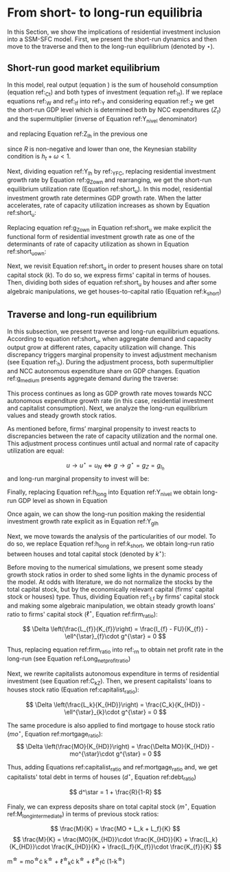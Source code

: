 
* Analytical Solution setup                                        :noexport:
bibliography:refs.bib
#+BEGIN_SRC ipython :tangle ./codes/Solution.py :async t :session Solution :results output :export none
import sys
sys.path.insert(0, './codes/')
from SFC_setup import *
#+END_SRC

#+RESULTS:
:results:
3 - fd34b860-fe01-49f8-9c33-b27363f15b7f <output> <interrupt>
:end:


#+BEGIN_SRC ipython :tangle ./codes/Solution.py :async t :session Solution :results output :export none
base = model()
df = SolveSFC(base, time=1000)
base_eq = model()
SolveSFC(base_eq, time=1, table = False)
t = sp.Symbol('t')
initials = {
    key: base_eq.evaluate(key) for key in base_eq.parameters
}
initials.update({key: base_eq.evaluate(key) for key in base_eq.variables})

for i in base_eq.variables:
  globals()["_" + i] = sp.Function(i)
  
for i in base_eq.parameters:
  globals()[i] = sp.symbols(i, positive=True)
  globals()['infla'] = sp.symbols('infla')
#+END_SRC

#+RESULTS:
:results:
4 - 5ef34731-0cb0-4a5e-92fa-7417ddb64f3b <output> <interrupt>
:end:

** General Equations

#+BEGIN_SRC ipython :tangle ./codes/Solution.py :async t :session Solution :results output :export none
Y = _C(t) + _I_t(t)
pprint(sp.Eq(_Y(t), Y))
C = _Cw(t) + _Ck(t)
pprint(sp.Eq(_C(t), C))
I = _I_f(t) + _I_h(t)
pprint(sp.Eq(_I_t(t), I))
Yk = _K_f(t)/v
pprint(sp.Eq(_Yk(t), Yk))
u = _Y(t)/_Yk(t)
pprint(sp.Eq(_u(t), u))
Z = _I_h(t)
pprint(sp.Eq(_Z(t), Z))
W = omega*_Y(t)
pprint(sp.Eq(_W(t), W))
K = _K_HD(t) + _K_f(t)
pprint(sp.Eq(_K(t), K))
Z = _Ck(t) + _I_h(t)
pprint(sp.Eq(_Z(t), Z))
#+END_SRC

#+RESULTS:
:results:
5 - bf0b6c96-e425-4f85-be51-e035a4958095 <output> <interrupt>
:end:

** Workers

#+BEGIN_SRC ipython :tangle ./codes/Solution.py :async t :session Solution :results output :export none
Cw = alpha*_W(t)
pprint(sp.Eq(_Cw(t), Cw))
YDw = _W(t)
pprint(sp.Eq(_YDw(t), YDw))
S_hw = _YDk(t) - _Cw(t)
pprint(sp.Eq(_S_hw(t), S_hw))
NFW_hw = _S_hw(t)
pprint(sp.Eq(_NFW_hw(t), NFW_hw))
#+END_SRC

#+RESULTS:
:results:
6 - afdbf586-db80-417a-81ba-ea7bce6abd5c <output> <interrupt>
:end:



** Capitalists
#+BEGIN_SRC ipython :tangle ./codes/Solution.py :async t :session Solution :results output :export none
Ck = R*_Z(t)
pprint(sp.Eq(_Ck(t), Ck))
dLk = _Ck(t)
pprint(sp.Eq(_Lk(t) - _Lk(t-1), dLk))
YDk = _FD(t) + rm*_M_h(t-1) - _rmo(t)*_MO(t-1) - _rl(t)*_Lk(t-1)
pprint(sp.Eq(_YDk(t), YDk))
S_hk = _YDk(t) - _Ck(t)
pprint(sp.Eq(_S_hk(t), S_hk))
dMO = _I_h(t)
pprint(sp.Eq(_MO(t) - _MO(t-1), dMO))
dM_h = _S_hk(t) + (_Lk(t) - _Lk(t-1))
pprint(sp.Eq((_M_h(t) - _M_h(t-1)), _M_h(t)))
V_h = _M_h(t) + _K_HD(t)*_ph(t) - _MO(t) - _Lk(t)
pprint(sp.Eq(_V_h(t), V_h))
V_hr = _M_h(t) + _K_HD(t) - _MO(t) - _Lk(t)
pprint(sp.Eq(_V_hr(t), V_hr))
NFW_h = _S_hk(t) - _I_h(t)
pprint(sp.Eq(_NFW_h(t), NFW_h))
M_h = _S_hk(t) + (_Lk(t) - _Lk(t-1))
pprint(sp.Eq(_M_h(t), M_h))
#+END_SRC

#+RESULTS:
:results:
7 - f7b00aa7-326f-4503-9bf8-4cc3ba467334 <output> <interrupt>
:end:

** Firms


#+BEGIN_SRC ipython :tangle ./codes/Solution.py :async t :session Solution :results output :export none
I_f = _h(t)*_Y(t)
pprint(sp.Eq(_I_f(t), I_f))
dK_f = _I_f(t)
pprint(sp.Eq(_K_f(t) - _K_f(t-1), dK_f))
Lf = _I_f(t) - _FU(t) + _Lf(t-1)
pprint(sp.Eq(_Lf(t), Lf))
FT = _FU(t) + _FD(t)
pprint(sp.Eq(_FT(t), FT))
FU = gamma_F*(_FT(t) - _rl(t)*_Lf(t-1))
pprint(sp.Eq(_FU(t), FU))
FD = (1 - gamma_F)*(_FT(t) - _rl(t)*_Lf(t-1))
pprint(sp.Eq(_FD(t), FD))
h = _h(t-1)*gamma_u*(_u(t)-un) + _h(t-1)
pprint(sp.Eq(_h(t), h))
NFW_f = _FU(t) - _I_f(t)
pprint(sp.Eq(_NFW_f(t), NFW_f))
V_f = _K_f(t) - _Lf(t)
pprint(sp.Eq(_V_f(t), V_f))
#+END_SRC

#+RESULTS:
:results:
8 - e9dae8d9-77fa-463c-9f23-5717b60d34ba <output> <interrupt>
:end:


** Banks

#+BEGIN_SRC ipython :tangle ./codes/Solution.py :async t :session Solution :results output :export none
L = _Lf(t) + _Lk(t)
pprint(sp.Eq(_L(t), L))
M = (_L(t) - _L(t-1)) + (_MO(t) - _MO(t-1)) + _M(t-1)
pprint(sp.Eq(_M(t), M))
rmo = (1+ spread_mo)*rm
pprint(sp.Eq(_rmo(t), rmo))
rl = (1+ spread_l)*rm
pprint(sp.Eq(_rl(t), rl))
V_b = _L(t) + _MO(t) - _M(t)
pprint(sp.Eq(_V_b(t), V_b))
NFW_b = _rl(t)*_L(t-1) + _rmo(t)*_MO(t-1) - rm*_M(t-1)
pprint(sp.Eq(_NFW_b(t), NFW_b))
#+END_SRC

#+RESULTS:
:results:
9 - 924065e6-50cd-4eaa-b812-7ce7d8def89c <output> <interrupt>
:end:

** Residential Investment
   
#+BEGIN_SRC ipython :tangle ./codes/Solution.py :async t :session Solution :results output :export none
_own = sp.Function('own')

K_HS = _K_HD(t)
pprint(sp.Eq(_K_HS(t), K_HS))
Is = _I_h(t)
pprint(sp.Eq(_Is(t), Is))
dK_HD = _I_h(t)
pprint(sp.Eq(_K_HD(t) - _K_HD(t-1), dK_HD))
I_h = (1+_g_Z(t))*_I_h(t-1)
pprint(sp.Eq(_I_h(t), I_h))
K_k = _K_HD(t)/(_K(t))
pprint(sp.Eq(_K_k(t), K_k))
ph = (1+infla)*_ph(t-1)
pprint(sp.Eq(_ph(t), ph))
own = ((1+_rmo(t))/(1+infla))-1
pprint(sp.Eq(_own(t), own))
g_Z = phi_0 - phi_1*_own(t)
pprint(sp.Eq(_g_Z(t), g_Z))
#+END_SRC

#+RESULTS:
:results:
10 - 2a465e17-220d-4873-ae0e-f555ddbba4b4 <output> <interrupt>
:end:

** Short-run

#+BEGIN_SRC ipython :tangle ./codes/Solution.py :async t :session Solution :results output :export none
g = sp.Function('g')
gK = sp.Function('g_K')
g_ = sp.Symbol('g^*')

def replacer(express):
    #print("\nReplacing the initial values.....")
    df = SolveSFC(model(), time=1)
    df = df.iloc[1, :]

    express = express.subs(alpha, df['alpha']).subs(
        omega, df['omega'])
    express = express.subs(un, df['un']).subs(
        gamma_u, df['gamma_u'])
    express = express.subs(
        infla, df['infla'])
    express = express.subs(phi_0, df['phi_0']).subs(
        phi_1,
        df['phi_1']).subs(rm, df['rm']).subs(
            spread_mo, df['spread_mo'])
    express = express.subs(rm, df['rm']).subs(
            spread_mo, df['spread_mo']).subs(v, df['v']).subs(R, df['R'])
    express = express.subs(gamma_F, df["gamma_F"]).subs(rm, df['rm']).subs(g_, df['g_Z'])
    return express
#+END_SRC

#+RESULTS:
:results:
11 - b40e4de3-51b0-43f2-a9ea-774811f85cf0 <output> <interrupt>
:end:

#+NAME:YNivel
#+BEGIN_SRC ipython :tangle ./codes/Solution.py :async t :session Solution :results output :export none
k = sp.Symbol('k') 
Zt = sp.Symbol('Z') # For aesthetical reasons only
ht = sp.Symbol('h') # For aesthetical reasons only
Kt = sp.Symbol('K') # For aesthetical reasons only

EqY = (Y - _Y(t))
EqY = EqY.subs(_C(t), C).subs(_Ck(t), Ck).subs(_Cw(t), Cw)
EqY = EqY.subs(_I_t(t), I).subs(_I_f(t), I_f)
EqY = EqY.subs(_W(t), W)
EqY = EqY.subs(_I_h(t), (1-R)*_Z(t))
EqY = EqY.subs(_Z(t), Zt).subs(_h(t), ht)
EqY = sp.solve(EqY, _Y(t))[0]#.collect(alpha).collect(omega)
solY = EqY.simplify()
solY = ((-1)*solY.as_numer_denom()[0])/((-1)*solY.as_numer_denom()[1])
#print(sp.latex(cse(solY, optimizations='basic')[1][0], order='none'))
print(sp.latex(sp.Eq(sp.Symbol('Y_t'), solY),
               symbol_names = {
                   Zt: "Z_t",
                   ht: "h_t",
                   Kt: "K_t",
                   k: "k_t"
               },
               order='none',
               mul_symbol='dot'))

#+END_SRC

#+RESULTS: YNivel
:results:
12 - 234c4f91-f83f-4858-a391-3e114655f7ff <output> <interrupt>
:end:




#+NAME: ushort
#+BEGIN_SRC ipython :tangle ./codes/Solution.py :async t :session Solution :results verbatim drawer :exports results
solu = solY/Yk
solu = solu.subs(_K_f(t), (1-k)*_K(t)).subs(_Z(t), Zt).subs(_h(t), ht).subs(_K(t), Kt)
solu = solu.simplify()
print(sp.latex(sp.Eq(sp.Symbol("u_t"), solu),
               mul_symbol = 'dot',
               symbol_names = {
                   Zt: "Z_t",
                   ht: "h_t",
                   Kt: "K_t",
                   k: "k_t"
               },
               order = 'none'
))
#+END_SRC

#+RESULTS: ushort
:results:
13 - e0466b6f-80e5-44ab-b858-f226dd157463 <output> <interrupt>
:end:


** Stock-flow ratios

#+BEGIN_SRC ipython :tangle ./codes/Solution.py :async t :session Solution :results verbatim drawer :exports results
g_ = sp.Symbol('g^*')
lf_ = sp.Symbol('lf^*')
lk_ = sp.Symbol('lk^*')
m_ = sp.Symbol('m^*')
mo_ = sp.Symbol('mo^*')
k_ = sp.Symbol('k^*')
#+END_SRC

#+RESULTS:
:results:
14 - 5d92a12e-0b70-4ce1-84ad-424a35e0d4a7 <output> <interrupt>
:end:


** Firms
   
#+BEGIN_SRC ipython :tangle ./codes/Solution.py :async t :session Solution :results verbatim drawer :exports results
Kf_1 = _K_f(t-1)
pprint(Kf_1)
Lf_1 = _Lf(t-1)
pprint(Lf_1)
dLf = _Lf(t) - _Lf(t-1)
LHS = '\Delta \frac{L_f}{K_f}'
_Fn = sp.Function('Fn')
_rg = sp.Function('rg'); _rn = sp.Function('rn');
rg = (1-omega)*un/v
rn = rg - _rl(t)*lf_

dLf_dKf = dLf - (Lf_1/_K_f(t))*g_
dLf_dKf = dLf_dKf.subs(dLf, (_I_f(t) - _FU(t))/_K_f(t)).expand()
pprint(dLf_dKf)
dLf_dKf = dLf_dKf.subs(_FU(t), FU).subs(_FT(t) - _Lf(t-1)*_rl(t), _Fn(t))
pprint(dLf_dKf)
dLf_dKf = dLf_dKf.subs(_Fn(t)/_K_f(t), _rn(t)).subs(_I_f(t)/_K_f(t), g_)
pprint(dLf_dKf)
dLf_dKf = dLf_dKf.subs(_Lf(t-1)/_K_f(t), lf_)
pprint(dLf_dKf)
dLf_dKf = dLf_dKf.subs(_rn(t), rn).subs(_rl(t), rl).subs(spread_l,0)
pprint(dLf_dKf)
dLf_dKf = dLf_dKf.collect(g_).collect(lf_)
pprint(dLf_dKf)
lfstar = sp.solve(dLf_dKf, lf_)[0].collect(gamma_F).simplify()
pprint(sp.Eq(lf_,lfstar))
print('\nNext, replace lf by lf*(1-k) in equation m')
#+END_SRC

#+RESULTS:
:results:
15 - bf90caf7-5040-4cca-bb85-5a4cd60b3b36 <output> <interrupt>
:end:

#+NAME: firmstar
#+BEGIN_SRC ipython :tangle ./codes/Solution.py :async t :session Solution :results verbatim drawer :exports results :var label="test"
latex_label = '\label{' + label + '}'
print(
    sp.latex(
        sp.Eq(sp.Symbol(latex_label + '\ell^{\star}_{f}') , lfstar),
             mul_symbol = 'dot',
             symbol_names = {
                 g_: "g^\star",
                 k_: "k^\star",
                 un : "u_{N}"
               },
             mode = 'equation'
    )
)
#+END_SRC

#+RESULTS: firmstar
:results:
16 - acf74502-3f32-4b92-8279-1909289b26af <output> <interrupt>
:end:


** Capitalists
*** Loans ($L_k$)

#+BEGIN_SRC ipython :tangle ./codes/Solution.py :async t :session Solution :results verbatim drawer :exports results
Kh_1 = _K_HD(t-1)
pprint(Kh_1)
Lk_1 = _Lk(t-1)
pprint(Lk_1)
dLk = _Lk(t) - _Lk(t-1)
LHS = '\Delta \frac{L_k}{K_H}'

dLk_dKh = dLk/(_K_HD(t)) - (Lk_1/_K_HD(t))*g_
pprint(dLk_dKh)
dLk_dKh = dLk_dKh.subs(dLk, _Ck(t)).subs(_Ck(t), R*_Z(t))
pprint(dLk_dKh)
dLk_dKh = dLk_dKh.subs(_Z(t),_I_h(t)/(1-R))
pprint(dLk_dKh)
dLk_dKh = dLk_dKh.subs(_I_h(t)/_K_HD(t), g_).subs(Lk_1/_K_HD(t), lk_)
pprint(dLk_dKh)
lkstar = sp.solve(dLk_dKh, lk_)[0].simplify()
pprint(sp.Eq(lk_,lkstar))
print('\nNext, replace lk by lk*k in equation m')
#+END_SRC

#+RESULTS:
:results:
17 - 1e3d0656-a333-453b-833f-ce154fe92407 <output> <interrupt>
:end:

#+NAME: loanstar
#+BEGIN_SRC ipython :tangle ./codes/Solution.py :async t :session Solution :results verbatim drawer :exports results :var label="test"
latex_label = '\label{' + label + '}'
print(
    sp.latex(
        sp.Eq(sp.Symbol(latex_label + '\ell^{\star}_{k}') , lkstar),
             mul_symbol = 'dot',
             symbol_names = {
                 g_: "g^\star",
                 k_: "k^\star",
                 un : "u^\star"
               },
             mode = 'equation'
    )
)
#+END_SRC

#+RESULTS: loanstar
:results:
18 - 290db82d-b71f-470e-b886-f13e2e7ed1f5 <output> <interrupt>
:end:


*** Mortgages ($MO$)

#+BEGIN_SRC ipython :tangle ./codes/Solution.py :async t :session Solution :results verbatim drawer :exports results
MO_1 = _MO(t-1)
dMO = _I_h(t)

dMO_dKh = dMO/(_K_HD(t)) - (MO_1/_K_HD(t))*g_
pprint(dMO_dKh)
dMO_dKh = dMO_dKh.subs(MO_1/_K_HD(t), mo_).subs(_I_h(t)/_K_HD(t), g_).simplify()
pprint(dMO_dKh)
mostar = sp.solve(dMO_dKh, mo_)[0].simplify()
pprint(sp.Eq(mo_,mostar))
#+END_SRC

#+RESULTS:
:results:
19 - 642e9cd7-a68e-4c51-a2b4-484866dda82c <output> <interrupt>
:end:


#+NAME: mortgagestar
#+BEGIN_SRC ipython :tangle ./codes/Solution.py :async t :session Solution :results verbatim drawer :exports results :var label="test"
latex_label = '\label{' + label + '}'
print(
    sp.latex(
        sp.Eq(sp.Symbol(latex_label + 'mo^{\star}') , mostar),
             mul_symbol = 'dot',
             symbol_names = {
                 g_: "g^\star",
                 k_: "k^\star",
                 un : "u^\star"
               },
             mode = 'equation'
    )
)
#+END_SRC

#+RESULTS: mortgagestar
:results:
20 - 94f65d4c-b354-4ceb-b5ab-d976546eda73 <output> <interrupt>
:end:


** Bank deposits (RHS)

#+BEGIN_SRC ipython :tangle ./codes/Solution.py :async t :session Solution :results verbatim drawer :exports results
K_1 = _K(t-1)
h_ = sp.Symbol('h^*')


m = (_MO(t) + _Lk(t) + _Lf(t))/_K(t)
m = m.expand()
pprint(sp.Eq(m_,m))
m = m.subs(_MO(t)/_K(t), _MO(t)/(_K_HD(t)/k_)).subs(_Lk(t)/_K(t), _Lk(t)/(_K_HD(t)/k_)).subs(_Lf(t)/_K(t), _Lf(t)/(_K_f(t)/(1-k_)))
pprint(sp.Eq(m_,m))
m = m.subs(_Lk(t)/_K_HD(t), lk_).subs(_Lf(t)/_K_f(t), lf_).subs(_MO(t)/_K_HD(t), mo_)
pprint(sp.Eq(m_,m))
m = m.subs(lk_, lkstar).subs(lf_, lfstar).subs(mo_, mostar).simplify()
pprint(sp.Eq(m_,m))
m = m.collect(g_ - gamma_F*rm).collect(1-k_).collect(R).simplify()
pprint(sp.Eq(m_,m))
m = m.subs(k_, 1 - (h_)/(1-omega)).subs(h_,g_*un/v) ############ TODO Check latter
pprint(sp.Eq(m_,m))
m = m.factor().simplify().collect(R).collect(1-omega).collect(gamma_F).collect(g_).collect(rm).collect(un)
pprint(sp.Eq(m_,m))
#+END_SRC

#+RESULTS:
:results:
21 - e617b6d1-3b69-4639-a9fa-6fc03b6836a6 <output> <interrupt>
:end:

#+NAME: mrhsstar
#+BEGIN_SRC ipython :tangle ./codes/Solution.py :async t :session Solution :results verbatim drawer :exports results :var label="test"
latex_label = '\label{' + label + '}'
print(
    sp.latex(
        sp.Eq(sp.Symbol(latex_label + 'm^{\star}') , m),
             mul_symbol = 'dot',
             symbol_names = {
                 g_: "g^\star",
                 k_: "k^\star",
                 un : "u^\star"
               },
             mode = 'equation',
#        long_frac_ratio = 2.0
    )
)
#+END_SRC

#+RESULTS: mrhsstar
:results:
22 - 6c91432e-7791-4132-9308-813d4af37bf4 <output> <interrupt>
:end:


** Bank deposits (LHS)
   
#+BEGIN_SRC ipython :tangle ./codes/Solution.py :async t :session Solution :results verbatim drawer :exports results
left_m = (_S_hk(t) - _M(t)*g_)/_K(t)
pprint(left_m)
left_m = left_m.subs(_S_hk(t), S_hk).expand().subs(_Ck(t), Ck).subs(_M(t)/_K(t), m_)
pprint(left_m)
left_m = left_m.subs(_Z(t), _I_h(t)/(1-R)).subs(_K(t), _K_HD(t)/k_)
pprint(left_m)
left_m = left_m.subs(_I_h(t)/_K_HD(t), g_)
pprint(left_m)
left_m = left_m.subs(_YDk(t), YDk)
pprint(left_m)
left_m = left_m.subs(_rl(t), rm).subs(_rmo(t), rm).collect(rm)
pprint(left_m)
left_m = left_m.subs(_M_h(t-1) - _Lk(t-1) - _MO(t-1), _Lf(t)).expand().subs(_K_HD(t), k_*_K(t))
pprint(left_m)
left_m = left_m.subs(_Lf(t)/_K(t), lf_*(1-k_)) # Check
pprint(left_m)
left_m = left_m.subs(_K(t), (1-k_)*_K_f(t)).subs(_FD(t), FD).subs(_FT(t) - _Lf(t-1)*_rl(t), _Fn(t)).subs(_Fn(t)/_K_f(t), rn).subs(_rl(t), rm)
pprint(left_m)
left_m = sp.solve(left_m, m_)[0].subs(k_, 1 - h_/(1-omega)).subs(h_, g_*un/v).simplify().collect(g_)
pprint(sp.Eq(m_, left_m))
left_m = left_m.subs(lf_, lfstar).simplify().collect(g_).collect(omega).collect(rm).collect(R)
pprint(sp.Eq(m_, left_m))

#+END_SRC

#+RESULTS:
:results:
23 - 05768cab-62fd-4b6d-bd04-8c1b3c6138bb <output> <interrupt>
:end:

#+NAME: mlhsstar
#+BEGIN_SRC ipython :tangle ./codes/Solution.py :async t :session Solution :results verbatim drawer :exports results :var label="test"
latex_label = '\label{' + label + '}'
print(
    sp.latex(
        sp.Eq(sp.Symbol(latex_label + 'm^{\star}') , left_m),
             mul_symbol = 'dot',
             symbol_names = {
                 g_: "g^\star",
                 k_: "k^\star",
                 un : "u_{N}"
               },
             mode = 'equation'
    )
)
#+END_SRC

#+RESULTS: mlhsstar
:results:
24 - 4f356ba9-5de9-467b-bf26-b01dd1a80e58 <output> <interrupt>
:end:

#+RESULTS: mlhsgagestar
:results:
# Out [246]: 
# output
\begin{equation}\label{test}m^{\star} = \frac{R \cdot g^\star \cdot v \cdot \left(g^\star - \gamma_{F} \cdot rm\right) \cdot \left(g^\star \cdot u_{N} - v \cdot \left(1 - \omega\right)\right) \cdot \left(v \cdot \left(\omega - 1\right)^{4} + \left(1 - \omega\right)^{3} \cdot \left(g^\star \cdot u_{N} - v \cdot \left(1 - \omega\right)\right)\right) + \left(g^\star\right)^{2} \cdot rm \cdot u_{N}^{2} \cdot \left(R - 1\right) \cdot \left(\omega - 1\right)^{3} \cdot \left(g^\star \cdot v + \gamma_{F} \cdot u_{N} \cdot \left(\omega - 1\right)\right) + v^{2} \cdot \left(\omega - 1\right)^{5} \cdot \left(rm \cdot \left(R \cdot \left(- g^\star \cdot v - \gamma_{F} \cdot u_{N} \cdot \left(\omega - 1\right) + \gamma_{F} \cdot \left(g^\star \cdot v + \gamma_{F} \cdot u_{N} \cdot \left(\omega - 1\right)\right)\right) + g^\star \cdot v + \gamma_{F} \cdot u_{N} \cdot \left(\omega - 1\right) - \gamma_{F} \cdot \left(g^\star \cdot v + \gamma_{F} \cdot u_{N} \cdot \left(\omega - 1\right)\right)\right) + u_{N} \cdot \left(g^\star - \gamma_{F} \cdot rm\right) \cdot \left(R \cdot \left(1 - \gamma_{F}\right) + \gamma_{F} + \omega \cdot \left(R \cdot \left(\gamma_{F} - 1\right) - \gamma_{F} + 1\right) - 1\right)\right)}{g^\star \cdot v^{2} \cdot \left(g^\star - \gamma_{F} \cdot rm\right) \cdot \left(\omega - 1\right)^{4} \cdot \left(- R \cdot g^\star \cdot u_{N} + g^\star \cdot u_{N}\right)}\end{equation}

:end:


* From short- to long-run equilibria

In this Section, we show the implications of residential investment inclusion into a SSM-SFC model. First, we present the short-run dynamics and then move to the traverse and then to the long-run equilibrium (denoted by $\star$).

** Short-run good market equilibrium
#+LATEX: \label{short}

In this model, real output (equation \ref{_Y}) is the sum of household consumption (equation ref:_Ct) and both types of investment (equation ref:_It). 
If we replace equations ref:_W and  ref:_If into ref:_Y and considering equation ref:_Z we get the short-run GDP level which is determined both by NCC expenditures ($Z_t$) and the supermultiplier (inverse of Equation ref:Y_nivel denominator)

\begin{equation}
\label{Y_nivel}
Y_t = \frac{Z_t}{1 - h_t - \omega}
\end{equation}
and replacing Equation ref:Z_Ih in the previous one
\begin{equation}
\label{Y_Ih}
Y_t = \frac{I_h}{(1-R)(1 - h_t - \omega)}
\end{equation}
since $R$ is non-negative and lower than one, the Keynesian stability condition is $h_{t} + \omega < 1$.

Next, dividing equation ref:Y_Ih by ref:_YFC,  replacing residential investment growth rate by Equation ref:g_Z_own  and rearranging, we get the short-run equilibrium utilization rate (Equation ref:short_u).
In this model, residential investment growth rate determines GDP growth rate.
When the latter accelerates, rate of capacity utilization increases as shown by Equation ref:short_u:
\begin{equation}
\label{short_u}
u_t = \frac{v}{(1-R)(1-h_t - \omega)}\frac{I_{h_{t-1}}}{K_{f_{t-2}}}\frac{(1 + g_{I_h})}{(1+g_{K_{t-1}})}
\end{equation}
Replacing equation ref:g_Z_own in Equation ref:short_u we make explicit the functional form of residential investment growth rate as one of the determinants of rate of capacity utilization as shown in Equation ref:short_u_own:
\begin{equation}
\label{short_u_own}
u_t = \frac{v}{(1-R)(1-h_t - \omega)}\frac{I_{h_{t-1}}}{K_{f_{t-2}}}\frac{(1 + \phi_0 - \phi_1\cdot own_t)}{(1+g_{K_{t-1}})}
\end{equation}

Next, we revisit Equation ref:short_u in order to present houses share on total capital stock ($k$).
To do so, we express firms' capital in terms of houses. 
Then, dividing both sides of equation ref:short_u by houses and after some algebraic manipulations, we get houses-to-capital ratio (Equation ref:k_short)
#+BEGIN_SRC ipython :exports none :session k
import sympy as sp
k, v, g, w, h, u, R = sp.symbols('k v g omega h u R')
lhs = (1-k)/k
rhs = (v*g)/((1-R)*(1-h-w)*u)
sp.pprint(sp.Eq(lhs, rhs))
result = sp.solve(rhs - lhs, k)[0]
result = result.simplify().collect(R).collect(u).collect(h + w - 1)
sp.pprint(sp.Eq(k, result))
#+END_SRC

#+RESULTS:
:results:
# Out [16]: 
# output
1 - k            g⋅v          
───── = ──────────────────────
  k     u⋅(1 - R)⋅(-h - ω + 1)
       u⋅(R - 1)⋅(h + ω - 1)   
k = ───────────────────────────
    g⋅v + u⋅(R - 1)⋅(h + ω - 1)

:end:


\begin{equation}
\label{k_short}
k = \frac{(1-R)\cdot (1-h_t - \omega)}{h_t + (1-R)\cdot (1-h_t - \omega)}
\end{equation}

#+BEGIN_COMMENT
It worth noting that --- besides its counterintuitivity --- the decrease of $k$ as a result of the increase of residential investment growth rate (reported in equations \ref{partial_phi0} and \ref{partial_pi} in Appendix ref:append:Solution) is in line with the SSM.
Since firms' investment grows (temporally) at a higher pace than NCC autonomous expenditures, it has only a level effect on capital stock.
As usual, changes in income distribution affects GDP temporally.
However, it has permanent effects over capital stock composition as a result of this level effect reported before (equation \ref{partial_omega}).
#+END_COMMENT

** Traverse and long-run equilibrium
#+LATEX: \label{long}

In this subsection, we present traverse and long-run equilibrium equations.
According to equation ref:short_u, when aggregate demand and capacity output grow at different rates, capacity utilization will change. 
This discrepancy triggers marginal propensity to invest adjustment mechanism (see Equation ref:_h). 
During the adjustment process, both supermultiplier and NCC autonomous expenditure share on GDP changes.
Equation ref:g_medium presents aggregate demand during the traverse:

\begin{equation}
\label{g_medium}
g_t = g_{Z} + \frac{\Delta h}{1 - \omega - h_{t}}
\end{equation}
This process continues as long as GDP growth rate moves towards NCC autonomous expenditure growth rate (in this case, residential investment and capitalist consumption). Next, we analyze the long-run equilibrium values and steady growth stock ratios.

As mentioned before, firms’ marginal propensity to invest reacts to discrepancies between the rate of capacity utilization and the normal one.  This adjustment process continues until actual and normal rate of capacity utilization are equal:

$$
u \to u^{\star}  = u_N \Leftrightarrow g \to g^{\star} = g_Z = g_{I_{h}}
$$
and long-run marginal propensity to invest will be:


\begin{equation}
\label{h_long}
h^{\star} = g^{\star}\cdot \frac{v}{u^{\star}}
\end{equation}
Finally, replacing Equation ref:h_long into Equation ref:Y_nivel we obtain long-run GDP level as shown in Equation

\begin{equation}
\label{Y_lr}
Y^{\star} = \frac{Z}{\left(1 - \omega - g^{\star}\cdot \frac{v}{u^{\star}}\right)}
\end{equation}
Once again, we can show the long-run position making the residential investment growth rate explicit as in Equation ref:Y_gIh
\begin{equation}
\label{Y_gIh}
Y^{\star} = \frac{I_h}{\left(1-R\right)\left(1 - \omega - g_{I_h}^{\star}\cdot \frac{v}{u^{\star}\right)}}
\end{equation}

Next, we move towards the analysis of the particularities of our model.
To do so, we replace Equation ref:h_long in ref:k_short, we obtain long-run ratio between houses and total capital stock (denoted by $k^\star$):

#+BEGIN_comment
It worth noting that the second term of RHS of equation ref:k_long is equal to the ``fraction'' ($f$) introduced by textcite:serrano_long_1995:
$$
k^{\star} = 1 - f \hspace{3cm} f = 1 - k^{\star}
$$

$$
k^{\star} = \frac{(1-R)(1-h^\star - \omega)}{h^\star + (1-R)(1-h^\star - \omega)}
$$
#+END_comment

#+BEGIN_SRC ipython :exports none :session k
long = result
n,d = sp.fraction(long)
n = n/u
d = (d/u).expand().collect(R).collect(h+w-1)
long = n/d
long = long.subs(g*v/u,h)
sp.pprint(long)
#+END_SRC

#+RESULTS:
:results:
# Out [45]: 
# output
  (R - 1)⋅(h + ω - 1)  
───────────────────────
h + (R - 1)⋅(h + ω - 1)

:end:
\begin{equation}
\label{k_long}
k^{\star} = 1 - \frac{h^{\star}}{h^\star + (1-R)(1-h^\star - \omega)}
\end{equation}



Before moving to the numerical simulations, we present some steady growth stock ratios in order to shed some lights in the dynamic process of the model.
At odds with literature, we do not normalize the stocks by the total capital stock, but by the economically relevant capital (firms' capital stock or houses) type.
Thus, dividing Equation ref:_Lf by firms' capital stock and making some algebraic manipulation, we obtain steady growth loans' ratio to firms' capital stock ($\ell^{\star}$, Equation ref:firm_ratio):

$$
\Delta \left(\frac{L_{f}}{K_{f}}\right) = \frac{I_{f} - FU}{K_{f}} - \ell^{\star}_{f}\cdot g^{\star}  = 0
$$

\begin{equation}
\label{firm_ratio}
\ell_f^\star = 1 - \gamma_F\left(\frac{r_g^\star - r_m}{g^\star - \gamma_F\cdot r_m}\right)
\end{equation}
Thus, replacing equation ref:firm_ratio into ref:_rn to obtain net profit rate in the long-run (see Equation ref:Long_netprofit_ratio)
\begin{equation}
\label{Long_netprofit_ratio}
r_n^\star = r_g^\star - r_m\cdot \left(1 - \gamma_F\left(\frac{r_g^\star - r_m}{g^\star - \gamma_F\cdot r_m}\right)\right)
\end{equation}



Next, we rewrite capitalists autonomous expenditure in terms of residential investment (see Equation ref:C_kZ). 
Then, we  present capitalists' loans to houses stock ratio (Equation ref:capitalist_ratio):

$$
\Delta \left(\frac{L_k}{K_{HD}}\right) = \frac{C_k}{K_{HD}} - \ell^{\star}_{k}\cdot g^{\star} = 0
$$

\begin{equation}
\label{capitalist_ratio}
\ell^\star = \frac{R}{1-R}
\end{equation}

The same procedure is also applied to find mortgage to house stock ratio ($mo^{\star}$, Equation ref:mortgage_ratio):
$$
\Delta \left(\frac{MO}{K_{HD}}\right) = \frac{\Delta MO}{K_{HD}} - mo^{\star}\cdot g^{\star} = 0
$$

\begin{equation}
\label{mortgage_ratio}
mo^\star = 1
\end{equation}
Thus, adding Equations ref:capitalist_ratio and ref:mortgage_ratio and, we get capitalists' total debt in terms of houses ($d^\star$, Equation ref:debt_ratio)

$$
d^\star = 1 + \frac{R}{1-R}
$$

\begin{equation}
\label{debt_ratio}
d^\star = \frac{1}{1-R}
\end{equation}

Finaly, we can express deposits share on total capital stock ($m^{\star}$, Equation ref:M_long_intermediate) in terms of previous stock ratios:

$$
\frac{M}{K} = \frac{MO + L_k + L_f}{K}
$$
$$
\frac{M}{K} = \frac{MO}{K_{HD}}\cdot \frac{K_{HD}}{K} +  \frac{L_k}{K_{HD}}\cdot \frac{K_{HD}}{K} +  \frac{L_f}{K_{f}}\cdot \frac{K_{f}}{K}
$$

#+BEGIN_equation
#+LATEX: \label{M_long_intermediate}
m^{\star} = mo^{\star}\cdot k^{\star} + \ell^{\star}_{k}\cdot k^{\star} + \ell^{\star}_{f}\cdot (1-k^{\star})
#+END_equation

#+BEGIN_comment
[fn:lhs] Additionally, replacing Equations ref:h_long, ref:k_long, ref:firm_ratio, ref:capitalist_ratio and ref:mortgage_ratio in to ref:M_long_intermediate, we obtain steady growth deposits to total capital stock ratio (Equation ref:deposits_rhs):
#+CALL:mrhsstar(label="deposits_rhs")
#+RESULTS:
:results:
41 - f69b211b-c651-4b65-ae63-a266a5e381c9 <output> <interrupt>
:end:

Since banks deposits are a residuum, we could express Equation ref:deposits_rhs in terms of Equations ref:EqYD, ref:EqSh and --- assuming null spread on mortgage and on loans interest rate --- we can rewrite net interest rate income as follows 
$$rm\cdot (M - L_k - MO) = rm\cdot (L_f)$$
So, we achieve the same result of Equation ref:deposits_rhs as expected.
#+END_comment


